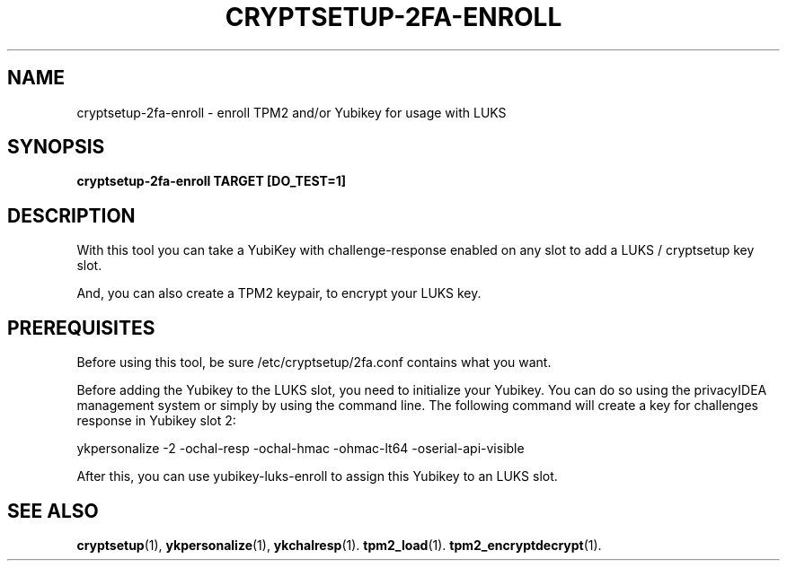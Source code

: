 .TH CRYPTSETUP-2FA-ENROLL "1" "Dec 2023" "cryptsetup 2fa" "User Commands"

.SH NAME
cryptsetup-2fa-enroll - enroll TPM2 and/or Yubikey for usage with LUKS
.SH SYNOPSIS
.B cryptsetup-2fa-enroll TARGET [DO_TEST=1]
.SH DESCRIPTION
With this tool you can take a YubiKey with challenge-response enabled on any
slot to add a LUKS / cryptsetup key slot.

And, you can also create a TPM2 keypair, to encrypt your LUKS key.

.SH PREREQUISITES
Before using this tool, be sure /etc/cryptsetup/2fa.conf
contains what you want.

Before adding the Yubikey to the LUKS slot, you need to initialize
your Yubikey. You can do so using the privacyIDEA management system
or simply by using the command line. The following command will
create a key for challenges response in Yubikey slot 2:

    ykpersonalize -2 -ochal-resp -ochal-hmac -ohmac-lt64 -oserial-api-visible   

After this, you can use yubikey-luks-enroll to assign this Yubikey
to an LUKS slot.

.SH SEE ALSO
.BR cryptsetup (1),
.BR ykpersonalize (1),
.BR ykchalresp (1).
.BR tpm2_load (1).
.BR tpm2_encryptdecrypt (1).
